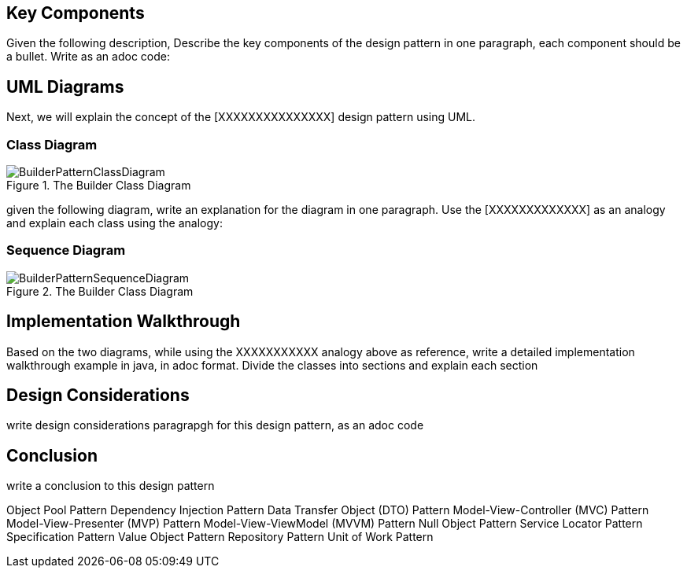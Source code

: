 == Key Components
Given the following description, Describe the key components of the design pattern in one paragraph, each component should be a bullet. Write as an adoc code: 

== UML Diagrams 
Next, we will explain the concept of the [XXXXXXXXXXXXXXX] design pattern using UML.

=== Class Diagram
image::BuilderPatternClassDiagram.png[title="The Builder Class Diagram"]
given the following diagram, write an explanation for the diagram in one paragraph. Use the [XXXXXXXXXXXXX] as an analogy and explain each class using the analogy:

=== Sequence Diagram
image::BuilderPatternSequenceDiagram.png[title="The Builder Class Diagram"]

== Implementation Walkthrough
Based on the two diagrams, while using the XXXXXXXXXXX analogy above as reference, write a detailed implementation walkthrough example in java, in adoc format. Divide the classes into sections and explain each section

== Design Considerations
write design considerations paragrapgh for this design pattern, as an adoc code

== Conclusion
write a conclusion to this design pattern


Object Pool Pattern Dependency Injection Pattern Data Transfer Object (DTO) Pattern Model-View-Controller (MVC) Pattern Model-View-Presenter (MVP) Pattern Model-View-ViewModel (MVVM) Pattern Null Object Pattern Service Locator Pattern Specification Pattern Value Object Pattern Repository Pattern Unit of Work Pattern